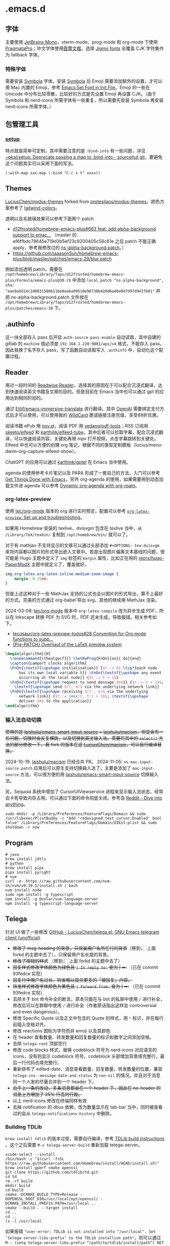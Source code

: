* .emacs.d
[[file:assets/screenshot_1.jpg]]
** 字体
主要使用 [[https://www.jetbrains.com/lp/mono/][JetBrains Mono]]，vterm-mode、prog-mode 和 org-mode 下使用 [[https://fsd.it/shop/fonts/pragmatapro/][PragmataPro]]；中文字体使用[[https://github.com/lxgw/LxgwWenKai][霞鹜文楷]]，选择 [[https://kamichikoichi.github.io/jigmo/][Jigmo fonts]] 全覆盖 CJK 字符集作为 fallback 字体。
*** 特殊字体
需要安装 [[https://www.wfonts.com/font/symbola][Symbola]] 字体，安装 [[https://www.wfonts.com/font/symbola][Symbola]] 后 Emoji 需要添加额外的设置，才可以用 Mac 内置的 Emoji，参考 [[http://xahlee.info/emacs/emacs/emacs_list_and_set_font.html][Emacs:Set Font in Init File]]。Emoji 的一些在 Unicode 中分布比较零散，比较好的方式是先设置 Emoji 再设置 CJK。（由于 Symbola 和 nerd-icons 所需字体有一些重复，所以需要先安装 Symbola 再安装 nerd-icons 所需字体。）
** 包管理工具
*** [[https://git.sr.ht/~pkal/setup][setup]]
特点就是简单可定制，其中需要注意的是 =:bind-into= 有一些问题，详见 [[https://git.sr.ht/~pkal/setup/commit/30c03935774e7c34cc4de87dcf1f88ea09c190a1][~pkal/setup: Deprecate passing a map to :bind-into - sourcehut git]]，要避免这个问题其实可以采用下面的写法。
#+begin_src elisp
(:with-map xxx-map (:bind "C-c x t" xxxx))
#+end_src
** Themes
[[https://github.com/LuciusChen/modus-themes][LuciusChen/modus-themes]] forked from [[https://github.com/protesilaos/modus-themes][protesilaos/modus-themes]]，颜色方案参考了 [[https://uicolors.app/browse/tailwind-colors][tailwind-colors]]。

透明以及毛玻璃效果可以参考下面两个 patch
- [[https://github.com/d12frosted/homebrew-emacs-plus/pull/663][d12frosted/homebrew-emacs-plus#663 feat: add alpha-background support to emac...]] （master 的 ef6ffbdc79645e719d3b5ef23c9200405c58c61e 之后 patch 不能正确 apply，参考我修改过的 [[https://github.com/LuciusChen/.emacs.d/blob/bbcb432caee0c66a42100acf6e5322c4bf128ba8/patches/ns-alpha-background.patch][ns-alpha-background.patch]]。）
- [[https://github.com/jaaasonSun/homebrew-emacs-plus/blob/master/patches/emacs-29/blur.patch]]

例如添加透明 patch，需要在 =/opt/homebrew/Library/Taps/d12frosted/homebrew-emacs-plus/Formula/emacs-plus@30.rb= 中添加 =local_patch "ns-alpha-background", sha: "eae9abd14c2d00315806116e0eaba09510e98738b420d6e40a9d7d97d9437b81"= 并把 ns-alpha-background.patch 文件放在 =/opt/homebrew/Library/Taps/d12frosted/homebrew-emacs-plus/patches/emacs-30=  下。
** .authinfo
这一块全部存入 pass 后开启 =auth-source-pass-enable= 自动读取，其中自建的 gitlab 的 =machine= 值必须是 =192.168.1.220:9081/api/v4= 格式，不能存入 pass。因此我换了名字存入 pass，写了函数自动读取写入 =.authinfo= 中，自动化这个配置过程。
** Reader
[[file:assets/org.png]]
用过一段时间的 [[https://read.readwise.io][Readwise Reader]]，选择其的原因在于可以配合沉浸式翻译，达到快速阅读英文书籍及文章的目的。但是目前在 Emacs 当中也可以通过 gpt 的应用达到相同的目的。

通过 [[https://github.com/Elilif/emacs-immersive-translate][Elilif/emacs-immersive-translate]] 进行翻译。其中 [[https://platform.openai.com/][OpenAI]] 需要绑定支付方式后才可以使用，可以使用我的 [[https://bewildcard.com/i/YAOHUA][WildCard]] 邀请链接注册充值，享受88折优惠。

阅读书籍 ePub 用 [[https://depp.brause.cc/nov.el/][nov.el]]，阅读 PDF 用 [[https://github.com/vedang/pdf-tools][vedang/pdf-tools]]；RSS 订阅用 [[https://github.com/skeeto/elfeed][skeeto/elfeed]] 和 [[https://github.com/karthink/elfeed-tube][karthink/elfeed-tube]]，其中后者可以拉取字幕，配合沉浸式翻译，可以快速阅读内容，关键处再用 mpv 打开视频，点击字幕跳转到关键处。Elfeed 中也可以方便的创建 org 笔记，根据不同的类型定制模板（lucius/menu-dwim--org-capture-elfeed-show）。

ChatGPT 的应用可以通过 [[https://github.com/karthink/gptel][karthink/gptel]] 在 Emacs 当中使用。

agenda 的使用参考卡片笔记以及 PARA 形成了一套自己的方法，入门可以参考 [[https://github.com/rougier/emacs-GTD][Get Things Done with Emacs]]，另外 org-agenda 的使用，如果需要用到动态加载文件进 agenda 可以参考 [[https://gist.github.com/d12frosted/a60e8ccb9aceba031af243dff0d19b2e][Dynamic org-agenda with org-roam]]。
*** org-latex-preview
使用 [[https://git.tecosaur.net/tec/org-mode][tec/org-mode]] 版本的 org 进行实时预览，配置可以参考 [[https://abode.karthinks.com/org-latex-preview/][=org-latex-preview=: Set up and troubleshooting]]。

如果用 Homebrew 安装的 texlive，dvisvgm 包含在 texlive 当中，从 =/Library/TeX/texbin/= 复制到 =/opt/homebrew/bin/= 就可以了。

对于有 mathjax 不支持显示的文章可以通过头部添加 =#+OPTIONS: tex:dvisvgm= 来将内容都以图片的形式导出嵌入文章中。若是出现图片偏离文本基线的问题，很可能是 Hugo 主题中定义了 =img= 标签的 =margin= 属性，比如正在用的 [[https://github.com/reorx/hugo-PaperModX/][reorx/hugo-PaperModX]] 主题中就定义了，覆盖就好。

#+begin_src css
img.org-latex.org-latex-inline.medium-zoom-image {
    margin: 0.25em;
}
#+end_src

但是上述这种对于一些 MathJax 支持的公式也会以图片的形式导出，算不上最好的方式。完美的方式通过 org-babel 导出 svg，其他的继续用 MathJax 渲染。

2024-03-08: [[https://git.tecosaur.net/tec/org-mode][tec/org-mode]] 版本中 =org-latex-compile= 改为异步生成 PDF，所以在 Inkscape 转换 PDF 为 SVG 时，PDF 还未生成，导致报错。相关参考如下。

- [[https://github.com/tecosaur/org-latex-preview-todos/issues/28][tecosaur/org-latex-preview-todos#28 Convention for Org mode functions to supp...]]
- [[https://list.orgmode.org/87frysk0tp.fsf@gmail.com/T/#ma03ea00706247732a7c772dcdcdf27cfa8d76024][{Pre-PATCH} Overhaul of the LaTeX preview system]]

#+header: :headers '("\\usepackage[ruled, linesnumbered]{algorithm2e}")
#+begin_src latex :results file raw :file assets/lamport-clocks-algorithm.svg
\begin{algorithm}[H]
  \renewcommand{\thealgocf}{} \SetKwProg{FnOn}{on}{ do}{end}
  \caption{Lamport clocks algorithm}
  \FnOn{\textsf{\upshape initialisation}} {$t := 0$ \tcp*{each node
      has its own local variable t}} \FnOn{\textsf{\upshape any event
      occurring at the local node}} {$t := t + 1$}
  \FnOn{\textsf{\upshape request to send message $m$}} {$t := t + 1$\;
    \textsf{\upshape send $(t, m)$ via the underlying network link}}
  \FnOn{\textsf{\upshape receiving $(t', m)$ via the underlying
      network link}} {$t := \max(t, t') + 1$\; \textsf{\upshape
      deliver $m$ to the application}}
\end{algorithm}
#+end_src

#+RESULTS:
[[file:assets/lamport-clocks-algorithm.svg]]
*** 输入法自动切换
+使用的是 [[https://github.com/laishulu/emacs-smart-input-source][laishulu/emacs-smart-input-source]] + [[https://github.com/laishulu/macism][laishulu/macism]]，但是会有一些问题，切换时会反复横跳，以及切换到英文输入法。需要将其中的 =select()= 方法的部分修改一下，我 fork 的版本在这 [[https://github.com/LuciusChen/macism][LuciusChen/macism]]，可以自行编译替换。+

2024-10-19: [[https://github.com/laishulu/macism][laishulu/macism]] 已经合并 PR。
2024-11-05: =ns-mac-input-source.patch= 应用后可以原生支持切换输入法了，主要是添加了 =mac-input-source= 方法，可以很方便的用 [[https://github.com/laishulu/emacs-smart-input-source][laishulu/emacs-smart-input-source]] 切换输入法。

另，Sequoia 系统中增加了 CursorUIViewservice 进程来显示输入法状态，经常会卡死导致内存占用。可以通过下面的命令彻底关闭。参考自 [[https://www.reddit.com/r/MacOS/comments/16vmjfc/comment/kcq6nql/][Reddit - Dive into anything]]。

#+begin_src shell
sudo mkdir -p /Library/Preferences/FeatureFlags/Domain && sudo /usr/libexec/PlistBuddy -c "Add 'redesigned_text_cursor:Enabled' bool false" /Library/Preferences/FeatureFlags/Domain/UIKit.plist && sudo shutdown -r now
#+end_src
** Program
#+begin_src shell
# java
brew install jdtls
# python
brew install pipx
pipx install pyright
# vue
curl -o- https://raw.githubusercontent.com/nvm-sh/nvm/v0.39.3/install.sh | bash
nvm install node
sudo npm install -g typescript
npm install -g @volar/vue-language-server
npm install -g typescript-language-server
#+end_src
** Telega
针对 UI 做了一些修改
[[https://github.com/LuciusChen/telega.el][GitHub - LuciusChen/telega.el: GNU Emacs telegram client (unofficial)]]

- +修改了 msg-heading 的背景，只保留用户名所在行的背景+​（移到👆🏻上面 forkd 的主题中去了），只保留用户名长度的背景。
- +修改了按钮的样式+ （移到👆🏻上面 forkd 的主题中去了）
- +回复样式修改字体颜色为绿色且 =| In reply to:= 变为 | ➦:+ （已在 commit 93fedce 实现）
- +回复行中用户名过长，则省略以显示更多的「被回复」内容。+
- +转发样式修改字体颜色为黄色且 ~| Forward from:~ 变为 | ➥:+ （已在 commit 93fedce 实现）
- 去除关于 bot 命令补全的断言。原本只能在与 bot 的私聊中使用 ~/~ 进行补全，修改后可以在群聊中使用 ~/~ 进行补全（作者原话指出这样会 controversial and even dangerous）。
- 修改 Specific Quote 以及正文中包含的 Quote 的样式，用 ~❝~ 标识，并在每行前插入空格对齐。
- 修改 reactions 图标为字符而非 emoji 以及其颜色
- 在 header 查看数量、转发数量和回复数量的标识和数字之间添加空格。
- 去除 ~telega-root~ 顶部空行
- 修改 code blocks 样式，替换 codeblock 符号为 nerd-icons 对应语言的 icons，没有则显示 codeblock 符号。codeblock 头部增加背景填充整行，最后一行代码也填充整行。
- 重新排布了 edited-date、消息查看数量、回复数量、转发数量的位置，兼容 =telega-ins--message-date-and-status= 为 =non-nil= 的情况。并且对于消息同一个人发的尽量合并到一个 header 下。
- +由于上一条的改动，多条消息都会在一个 header 下，因此在 no-header 的消息上方增加了 25% 行高的行距。+
- 以上 nerd-icons 修改在终端同样有效
- 去掉 notification 的 dbus 依赖，改为数量显示在 tab-bar 当中，同时被查看过的会从 =telega-notifications-history= 中删除。

#+CAPTION: telega_collection
#+ATTR_ORG: :width 600
[[file:assets/telega-collection.png]]

#+CAPTION: telega_reply_username
#+ATTR_ORG: :width 600
[[file:assets/telega_reply_username.png]]

#+CAPTION: SCR-20240123-napd
#+ATTR_ORG: :width 800
[[file:assets/SCR-20240125-oqao.png]]

#+CAPTION: SCR-20240122-ppqy
#+ATTR_ORG: :width 800
[[file:assets/SCR-20240122-ppqy.png]]
*** Building TDLib
~brew install tdlib~ 的版本过低，需要自行编译，参考 [[https://tdlib.github.io/td/build.html?language=Swift][TDLib build instructions]] 。这个之后需要 ~M-x telega-server-build~ 重新加载 telega-server。

#+begin_src shell
xcode-select --install
/bin/bash -c "$(curl -fsSL https://raw.githubusercontent.com/Homebrew/install/HEAD/install.sh)"
brew install gperf cmake openssl
git clone https://github.com/tdlib/td.git
cd td
rm -rf build
mkdir build
cd build
cmake -DCMAKE_BUILD_TYPE=Release -DOPENSSL_ROOT_DIR=/usr/local/opt/openssl/ -DCMAKE_INSTALL_PREFIX:PATH=/usr/local ..
cmake --build . --target install
cd ..
cd ..
ls -l /usr/local
#+end_src

如果报错 ~"user-error: TDLib is not installed into "/usr/local". Set ‘telega-server-libs-prefix’ to the TDLib installion path"~​，则可以通过 ~M-: (setq telega-server-libs-prefix “/path/to/tdlib/install/path”) RET~ 然后 ~M-x telega-server-build RET~ 重新构建。
*** Animated Stickers
#+begin_src shell
git clone https://github.com/zevlg/tgs2png.git
git submodule init
git submodule update --init --recursive
mkdir build
cd build
cmake ..
make
# copy tgs2png somewhere into $PATH
sudo cp -rf tgs2png /opt/local/bin
#+end_src

可以 =C-h v= 查看 =exec-path= 变量的值，将 tsg2png 复制到对应的路径即可。另外针对 video stickers 需要 =brew install ffmpeg= 才可以播放。
*** contrib 中的插件。
**** telega-url-shorten
原先插件的做法是针对每个网站的 URL 进行适配，并且配上与之相应的 icons，并不能完全满足所有 URL 缩短的目的，所以这里用 =^\\(https?://\\)\\(.\\{55\\}\\).*?$= 正则处理所有的 URL，超过一定长度后省略。
**** telega-bridge-bot
可以方便的同步 Matrix 那边的头像到 Telega 这边，对于「图象记忆者」来说，根据「头像 + username」记忆人远比单独的 username 记忆要牢固快速的多。
#+CAPTION: telega-bridge-bot
#+ATTR_ORG: :width 800
[[file:assets/telega-bridge-bot.png]]
*** telega-mnz
高亮消息中的代码块
*** Frequent Shortcuts
| =C-u C-c C-k= | 取消回复和附带的文件，不保留所输入文字（用得最多）        |
| =C-c C-k=     | 取消回复和附带的文件，但保留所输入文字（不用 只用上面↑） |

| =C-c  C-a= | 粘贴一切（常用，可覆盖以下两个场景：）                |
| =C-c  C-v= | 贴 clipboard 里的东西（常用，比如刚截的图在剪贴板里） |
| =C-c  C-f= | 粘媒体文件（偶用）                                    |

| =M-g  m= | 下一个提醒（常用）                   |
| =M-g  r= | 直接跳到最新消息（常用）             |
| =M-g  != | 跳转到最新的 reactions            |
| =M-g ^=  | 跳转到最新的 Pin 消息             |
| =M-g x=  | 编辑消息发送后，回到被编辑消息位置 |

聊天界面

| =r=     | 回复该消息               |
| =C-u r= | 在另一个聊天内回复该消息 |
| =e=     | 编辑该消息               |
| =d=     | 删除该消息               |
| =f=     | forward                  |
| =s=     | save                     |
| =c=     | copy                     |
** Tricks
=C-x C-e= 可以执行 elisp 或者在 Scratch 中开启 =lisp-interaction-mode= 后，在需要执行的函数最后 =C-j= 执行。
*** Working with Frame
| Command | What it does                            |
| =C-x 5 0= | Close current frame                     |
| =C-x 5 1= | Close all frames except the current one |
| =C-x 5 2= | Create a new frame                      |
*** Working with windows
| Command | What it does                             |
| =C-x 0=   | Close current window                     |
| =C-x 1=   | Close all windows except the current one |
| =C-x 2=   | Split current window in two vertically   |
| =C-x 3=   | Split current window in two horizontally |
| =C-x o=   | Switch to other window                   |
*** Rollback emacs-plus with Homebrew
`$ HOMEBREW_EMACS_PLUS_31_REVISION=6abea4d98d1d964c68a78cb9b5321071da851654 brew install emacs-plus@31 [OPTIONS]`
